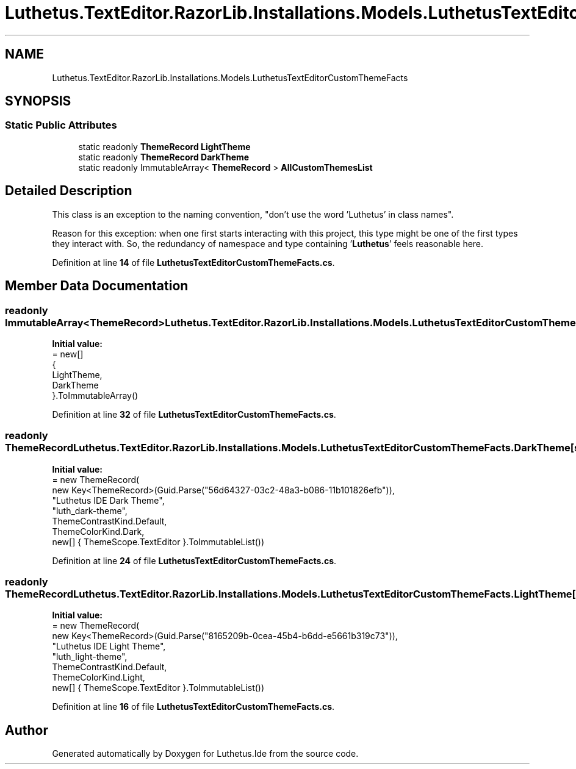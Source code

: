 .TH "Luthetus.TextEditor.RazorLib.Installations.Models.LuthetusTextEditorCustomThemeFacts" 3 "Version 1.0.0" "Luthetus.Ide" \" -*- nroff -*-
.ad l
.nh
.SH NAME
Luthetus.TextEditor.RazorLib.Installations.Models.LuthetusTextEditorCustomThemeFacts
.SH SYNOPSIS
.br
.PP
.SS "Static Public Attributes"

.in +1c
.ti -1c
.RI "static readonly \fBThemeRecord\fP \fBLightTheme\fP"
.br
.ti -1c
.RI "static readonly \fBThemeRecord\fP \fBDarkTheme\fP"
.br
.ti -1c
.RI "static readonly ImmutableArray< \fBThemeRecord\fP > \fBAllCustomThemesList\fP"
.br
.in -1c
.SH "Detailed Description"
.PP 
This class is an exception to the naming convention, "don't use the word 'Luthetus' in class names"\&.

.PP
Reason for this exception: when one first starts interacting with this project, this type might be one of the first types they interact with\&. So, the redundancy of namespace and type containing '\fBLuthetus\fP' feels reasonable here\&. 
.PP
Definition at line \fB14\fP of file \fBLuthetusTextEditorCustomThemeFacts\&.cs\fP\&.
.SH "Member Data Documentation"
.PP 
.SS "readonly ImmutableArray<\fBThemeRecord\fP> Luthetus\&.TextEditor\&.RazorLib\&.Installations\&.Models\&.LuthetusTextEditorCustomThemeFacts\&.AllCustomThemesList\fR [static]\fP"
\fBInitial value:\fP
.nf
= new[]
    {
        LightTheme,
        DarkTheme
    }\&.ToImmutableArray()
.PP
.fi

.PP
Definition at line \fB32\fP of file \fBLuthetusTextEditorCustomThemeFacts\&.cs\fP\&.
.SS "readonly \fBThemeRecord\fP Luthetus\&.TextEditor\&.RazorLib\&.Installations\&.Models\&.LuthetusTextEditorCustomThemeFacts\&.DarkTheme\fR [static]\fP"
\fBInitial value:\fP
.nf
= new ThemeRecord(
        new Key<ThemeRecord>(Guid\&.Parse("56d64327\-03c2\-48a3\-b086\-11b101826efb")),
        "Luthetus IDE Dark Theme",
        "luth_dark\-theme",
        ThemeContrastKind\&.Default,
        ThemeColorKind\&.Dark,
        new[] { ThemeScope\&.TextEditor }\&.ToImmutableList())
.PP
.fi

.PP
Definition at line \fB24\fP of file \fBLuthetusTextEditorCustomThemeFacts\&.cs\fP\&.
.SS "readonly \fBThemeRecord\fP Luthetus\&.TextEditor\&.RazorLib\&.Installations\&.Models\&.LuthetusTextEditorCustomThemeFacts\&.LightTheme\fR [static]\fP"
\fBInitial value:\fP
.nf
= new ThemeRecord(
        new Key<ThemeRecord>(Guid\&.Parse("8165209b\-0cea\-45b4\-b6dd\-e5661b319c73")),
        "Luthetus IDE Light Theme",
        "luth_light\-theme",
        ThemeContrastKind\&.Default,
        ThemeColorKind\&.Light,
        new[] { ThemeScope\&.TextEditor }\&.ToImmutableList())
.PP
.fi

.PP
Definition at line \fB16\fP of file \fBLuthetusTextEditorCustomThemeFacts\&.cs\fP\&.

.SH "Author"
.PP 
Generated automatically by Doxygen for Luthetus\&.Ide from the source code\&.
